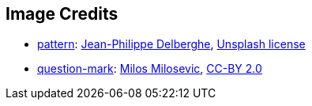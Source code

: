 == Image Credits

* https://unsplash.com/photos/75xPHEQBmvA[pattern]:
https://unsplash.com/@jipy32[Jean-Philippe Delberghe],
https://unsplash.com/license[Unsplash license]

* https://www.flickr.com/photos/21496790@N06/5065834411[question-mark]:
http://milosevicmilos.com/[Milos Milosevic],
https://creativecommons.org/licenses/by/2.0/[CC-BY 2.0]

